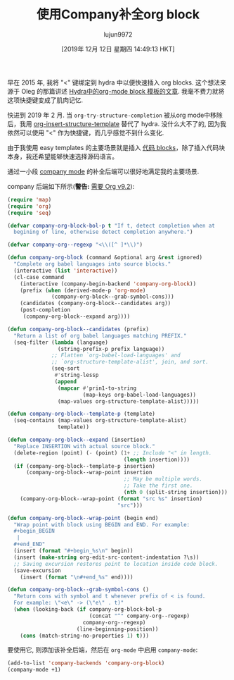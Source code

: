 #+TITLE: 使用Company补全org block
#+URL: http://xenodium.com/emacs-org-block-company-completion/
#+AUTHOR: lujun9972
#+TAGS: org
#+DATE: [2019年 12月 12日 星期四 14:49:13 HKT]
#+LANGUAGE:  zh-CN
#+OPTIONS:  H:6 num:nil toc:t \n:nil ::t |:t ^:nil -:nil f:t *:t <:nil
早在 2015 年, 我将 "<" 键绑定到 hydra 中以便快速插入 org blocks. 这个想法来源于 Oleg 的那篇讲述 [[https://oremacs.com/2015/03/07/hydra-org-templates/][Hydra中的org-mode block 模板的文章]]. 
我毫不费力就将这项快捷键变成了肌肉记忆.

快进到 2019 年 2 月. 当 =org-try-structure-completion= 被从org mode中移除后，我用 [[https://orgmode.org/manual/Easy-templates.html][org-insert-structure-template]] 替代了 hydra. 
没什么大不了的, 因为我依然可以使用 "<" 作为快捷键，而几乎感觉不到什么变化.

由于我使用 easy templates 的主要场景就是插入 [[https://orgmode.org/manual/Working-with-source-code.html][代码 blocks]]，除了插入代码块本身，我还希望能够快速选择源码语言。

通过一小段 [[https://company-mode.github.io/][company mode]] 的补全后端可以很好地满足我的主要场景.

[[http://xenodium.com/images/emacs-org-block-company-completion/company-org-block.gif]]

company 后端如下所示(*警告:* [[https://twitter.com/tpanum/status/1197772426072997888][需要 Org v9.2]]):

#+begin_src emacs-lisp
  (require 'map)
  (require 'org)
  (require 'seq)

  (defvar company-org-block-bol-p t "If t, detect completion when at
    begining of line, otherwise detect completion anywhere.")

  (defvar company-org--regexp "<\\([^ ]*\\)")

  (defun company-org-block (command &optional arg &rest ignored)
    "Complete org babel languages into source blocks."
    (interactive (list 'interactive))
    (cl-case command
      (interactive (company-begin-backend 'company-org-block))
      (prefix (when (derived-mode-p 'org-mode)
                (company-org-block--grab-symbol-cons)))
      (candidates (company-org-block--candidates arg))
      (post-completion
       (company-org-block--expand arg))))

  (defun company-org-block--candidates (prefix)
    "Return a list of org babel languages matching PREFIX."
    (seq-filter (lambda (language)
                  (string-prefix-p prefix language))
                ;; Flatten `org-babel-load-languages' and
                ;; `org-structure-template-alist', join, and sort.
                (seq-sort
                 #'string-lessp
                 (append
                  (mapcar #'prin1-to-string
                          (map-keys org-babel-load-languages))
                  (map-values org-structure-template-alist)))))

  (defun company-org-block--template-p (template)
    (seq-contains (map-values org-structure-template-alist)
                  template))

  (defun company-org-block--expand (insertion)
    "Replace INSERTION with actual source block."
    (delete-region (point) (- (point) (1+ ;; Include "<" in length.
                                       (length insertion))))
    (if (company-org-block--template-p insertion)
        (company-org-block--wrap-point insertion
                                       ;; May be multiple words.
                                       ;; Take the first one.
                                       (nth 0 (split-string insertion)))
      (company-org-block--wrap-point (format "src %s" insertion)
                                     "src")))

  (defun company-org-block--wrap-point (begin end)
    "Wrap point with block using BEGIN and END. For example:
    ,#+begin_BEGIN
     |
    ,#+end_END"
    (insert (format "#+begin_%s\n" begin))
    (insert (make-string org-edit-src-content-indentation ?\s))
    ;; Saving excursion restores point to location inside code block.
    (save-excursion
      (insert (format "\n#+end_%s" end))))

  (defun company-org-block--grab-symbol-cons ()
    "Return cons with symbol and t whenever prefix of < is found.
    For example: \"<e\" -> (\"e\" . t)"
    (when (looking-back (if company-org-block-bol-p
                            (concat "^" company-org--regexp)
                          company-org--regexp)
                        (line-beginning-position))
      (cons (match-string-no-properties 1) t)))
#+end_src

要使用它, 则添加该补全后端，然后在 =org-mode= 中启用 =company-mode=:

#+begin_src emacs-lisp
  (add-to-list 'company-backends 'company-org-block)
  (company-mode +1)
#+end_src
